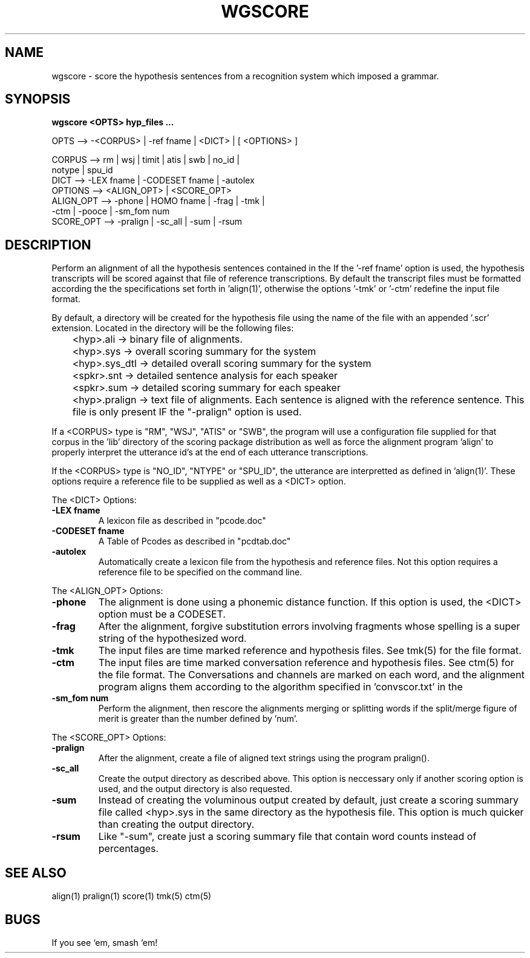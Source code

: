 .TH WGSCORE 1 "Release 3.1" "Scoring Pkg"
.SH NAME
wgscore - score the hypothesis sentences from a recognition
system which imposed a grammar.
.SH SYNOPSIS
.B wgscore <OPTS> hyp_files ...
 
  OPTS  -->  -<CORPUS> | -ref fname | <DICT> | [ <OPTIONS> ]
               
     CORPUS    --> rm | wsj | timit | atis | swb | no_id |
                   notype | spu_id 
     DICT      --> -LEX fname | -CODESET fname | -autolex
     OPTIONS   --> <ALIGN_OPT> | <SCORE_OPT>
     ALIGN_OPT --> -phone | HOMO fname  | -frag | -tmk | 
                   -ctm | -pooce | -sm_fom num 
     SCORE_OPT --> -pralign | -sc_all | -sum | -rsum



.SH DESCRIPTION
Perform an alignment of all the hypothesis sentences contained in the
'hyp_files ...' then score the recognition accuracy for the system.
If the '-ref fname' option is used, the hypothesis transcripts will be
scored against that file of reference transcriptions.  By default the
transcript files must be formatted according the the specifications
set forth in 'align(1)', otherwise the options '-tmk' or '-ctm' redefine
the input file format.

By default, a directory will be created for the hypothesis file using
the name of the file with an appended '.scr' extension.  Located in
the directory will be the following files:

	<hyp>.ali     -> binary file of alignments.  

	<hyp>.sys     -> overall scoring summary for the system

	<hyp>.sys_dtl -> detailed overall scoring summary for the system

	<spkr>.snt    -> detailed sentence analysis for each speaker

	<spkr>.sum    -> detailed scoring summary for each speaker

	<hyp>.pralign -> text file of alignments.  Each sentence is
aligned with the reference sentence.  This file
is only present IF the "-pralign" option is used.

If a <CORPUS> type is "RM", "WSJ", "ATIS" or "SWB", the program will
use a configuration file supplied for that corpus in the 'lib'
directory of the scoring package distribution as well as force the
alignment program 'align' to properly interpret the utterance id's at
the end of each utterance transcriptions.

If the <CORPUS> type is "NO_ID", "NTYPE" or "SPU_ID", the utterance 
are interpretted as defined in 'align(1)'.  These options require a
reference file to be supplied as well as a <DICT> option.  

The <DICT> Options:

.IP "\fB-LEX fname\fP"
A lexicon file as described in "pcode.doc"
.IP "\fB-CODESET fname\fP"
A Table of Pcodes as described in "pcdtab.doc"
.IP "\fB-autolex\fP"
Automatically create a lexicon file from the hypothesis
and reference files.  Not this option requires a reference file to be
specified on the command line.

.PP
The <ALIGN_OPT> Options:
.PP

.IP "\fB-phone\fP"
The alignment is done using a phonemic distance function.  If this
option is used, the <DICT> option must be a CODESET.

.IP "\fB-frag\fP"
After the alignment, forgive substitution errors involving fragments
whose spelling is a super string of the hypothesized word.

.IP "\fB-tmk\fP"
The input files are time marked reference and hypothesis files.  See
tmk(5) for the file format.

.IP "\fB-ctm\fP"
The input files are time marked conversation reference and hypothesis
files.  See ctm(5) for the file format.  The Conversations and
channels are marked on each word, and the alignment program aligns
them according to the algorithm specified in 'convscor.txt' in the
'doc' directory of the scoring package.

.IP "\fB-sm_fom num\fP"
Perform the alignment, then rescore the alignments merging or splitting 
words if the split/merge figure of merit is greater than the number 
defined by 'num'.


.PP
The <SCORE_OPT> Options:
.PP

.IP "\fB-pralign\fP"
After the alignment, create a file of aligned text strings using the
program pralign().
.IP "\fB-sc_all\fP"
Create the output directory as described above.  This option is
neccessary only if another scoring option is used, and the output
directory is also requested.
.IP "\fB-sum\fP"
Instead of creating the voluminous output created by default, just
create a scoring summary file called <hyp>.sys in the same directory
as the hypothesis file.  This option is much quicker than creating the
output directory.
.IP "\fB-rsum\fP"
Like "-sum", create just a scoring summary file that contain word
counts instead of percentages.


.SH SEE ALSO
align(1) pralign(1) score(1) tmk(5) ctm(5)
.SH BUGS
If you see `em, smash `em!
